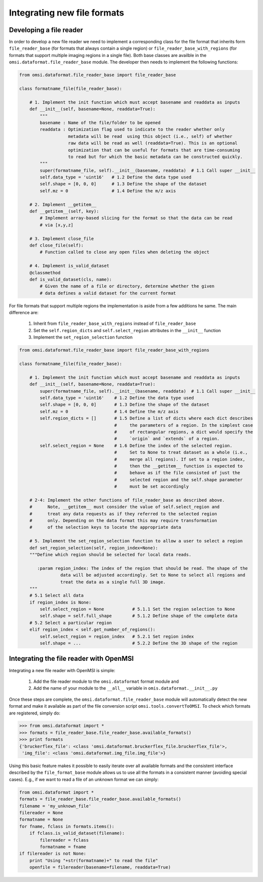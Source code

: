 .. _custom-filereader:

Integrating new file formats
============================

Developing a file reader
------------------------

In order to develop a new file reader we need to implement a corresponding class for the file format that inherits \
form ``file_reader_base`` (for formats that always contain a single region) or \
``file_reader_base_with_regions`` (for formats that support multiple imaging regions in a single file). Both
base classes are availble in the ``omsi.dataformat.file_reader_base`` module. The developer then needs
to implement the following functions:


.. code-block:: python

    from omsi.dataformat.file_reader_base import file_reader_base

    class formatname_file(file_reader_base):

        # 1. Implement the init function which must accept basename and readdata as inputs
        def __init__(self, basename=None, readdata=True):
            """
            basename : Name of the file/folder to be opened
            readdata : Optimization flag used to indicate to the reader whether only
                       metadata will be read  using this object (i.e., self) of whether
                       raw data will be read as well (readdata=True). This is an optional
                       optimization that can be useful for formats that are time-consuming
                       to read but for which the basic metadata can be constructed quickly.
            """
            super(formatname_file, self).__init__(basename, readdata)  # 1.1 Call super __init__
            self.data_type = 'uint16'   # 1.2 Define the data type used
            self.shape = [0, 0, 0]      # 1.3 Define the shape of the dataset
            self.mz = 0                 # 1.4 Define the m/z axis

        # 2. Implement __getitem__
        def __getitem__(self, key):
            # Implement array-based slicing for the format so that the data can be read
            # via [x,y,z]

        # 3. Implement close_file
        def close_file(self):
            # Function called to close any open files when deleting the object

        # 4. Implement is_valid_dataset
        @classmethod
        def is_valid_dataset(cls, name):
            # Given the name of a file or directory, determine whether the given
            # data defines a valid dataset for the current format


For file formats that support multiple regions the implementation is aside from a few additions he same. The main difference are:

    1) Inherit from ``file_reader_base_with_regions`` instead of ``file_reader_base``
    2) Set the ``self.region_dicts`` and ``self.select_region`` attributes in the ``__init__`` function
    3) Implement the ``set_region_selection`` function


.. code-block:: python

    from omsi.dataformat.file_reader_base import file_reader_base_with_regions

    class formatname_file(file_reader_base):

        # 1. Implement the init function which must accept basename and readdata as inputs
        def __init__(self, basename=None, readdata=True):
            super(formatname_file, self).__init__(basename, readdata)  # 1.1 Call super __init__
            self.data_type = 'uint16'    # 1.2 Define the data type used
            self.shape = [0, 0, 0]       # 1.3 Define the shape of the dataset
            self.mz = 0                  # 1.4 Define the m/z axis
            self.region_dicts = []       # 1.5 Define a list of dicts where each dict describes
                                         #     the parameters of a region. In the simplest case
                                         #     of rectangular regions, a dict would specify the
                                         #     `origin` and `extends` of a region.
            self.select_region = None    # 1.6 Define the index of the selected region.
                                         #     Set to None to treat dataset as a whole (i.e.,
                                         #     merge all regions). If set to a region index,
                                         #     then the __getitem__ function is expected to
                                         #     behave as if the file consisted of just the
                                         #     selected region and the self.shape parameter
                                         #     must be set accordingly

        # 2-4: Implement the other functions of file_reader_base as described above.
        #      Note, __getitem__ must consider the value of self.select_region and
        #      treat any data requests as if they referred to the selected region
        #      only. Depending on the data format this may require transformation
        #      of the selection keys to locate the appropriate data

        # 5. Implement the set_region_selection function to allow a user to select a region
        def set_region_selection(self, region_index=None):
        """Define which region should be selected for local data reads.

           :param region_index: The index of the region that should be read. The shape of the
                    data will be adjusted accordingly. Set to None to select all regions and
                    treat the data as a single full 3D image.
        """
        # 5.1 Select all data
        if region_index is None:
            self.select_region = None           # 5.1.1 Set the region selection to None
            self.shape = self.full_shape        # 5.1.2 Define shape of the complete data
        # 5.2 Select a particular region
        elif region_index < self.get_number_of_regions():
            self.select_region = region_index   # 5.2.1 Set region index
            self.shape = ...                    # 5.2.2 Define the 3D shape of the region



Integrating the file reader with OpenMSI
----------------------------------------

Integrating a new file reader with OpenMSI is simple:

    1) Add the file reader module to the ``omsi.dataformat`` format module and
    2) Add the name of your module to the ``__all__`` variable in ``omis.dataformat.__init__.py``

Once these steps are complete, the ``omsi.dataformat.file_reader_base`` module will automatically detect the new format and make it available as part of the file conversion script ``omsi.tools.convertToOMSI``. To check which formats are registered, simply do:

.. code-block:: python

    >>> from omsi.dataformat import *
    >>> formats = file_reader_base.file_reader_base.available_formats()
    >>> print formats
    {'bruckerflex_file': <class 'omsi.dataformat.bruckerflex_file.bruckerflex_file'>,
     'img_file': <class 'omsi.dataformat.img_file.img_file'>}


Using this basic feature makes it possible to easily iterate over all available formats and the consistent interface described by the ``file_format_base`` module allows us to use all the formats in a consistent manner (avoiding special cases). E.g., if we want to read a file of an unknown format we can simply:

.. code-block:: python

    from omsi.dataformat import *
    formats = file_reader_base.file_reader_base.available_formats()
    filename = 'my_unknown_file'
    filereader = None
    formatname = None
    for fname, fclass in formats.items():
        if fclass.is_valid_dataset(filename):
            filereader = fclass
            formatname = fname
    if filereader is not None:
        print "Using "+str(formatname)+" to read the file"
        openfile = filereader(basename=filename, readdata=True)



